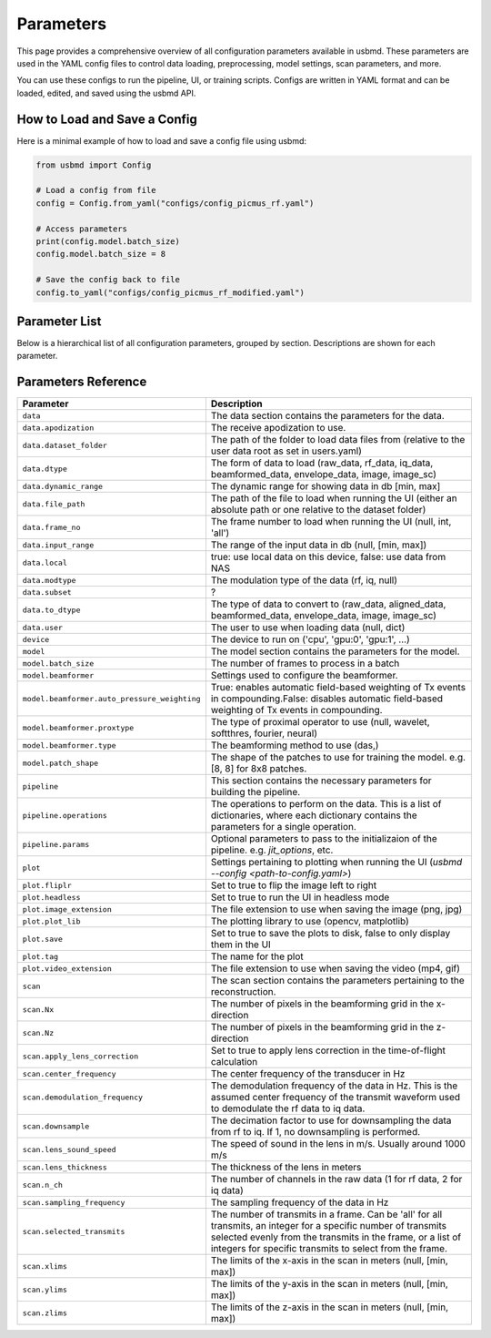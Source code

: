 .. THIS FILE WAS AUTOGENERATED USING docs/parameters_doc.py. DO NOT EDIT MANUALLY.

.. _parameters:

Parameters
===========

This page provides a comprehensive overview of all configuration parameters available in usbmd.
These parameters are used in the YAML config files to control data loading, preprocessing, model settings, scan parameters, and more.

You can use these configs to run the pipeline, UI, or training scripts.
Configs are written in YAML format and can be loaded, edited, and saved using the usbmd API.

-------------------------------
How to Load and Save a Config
-------------------------------

Here is a minimal example of how to load and save a config file using usbmd:

.. code-block:: python

   from usbmd import Config

   # Load a config from file
   config = Config.from_yaml("configs/config_picmus_rf.yaml")

   # Access parameters
   print(config.model.batch_size)
   config.model.batch_size = 8

   # Save the config back to file
   config.to_yaml("configs/config_picmus_rf_modified.yaml")

-------------------------------
Parameter List
-------------------------------

Below is a hierarchical list of all configuration parameters, grouped by section.
Descriptions are shown for each parameter.

.. contents::
   :local:
   :depth: 2

-------------------------------
Parameters Reference
-------------------------------

.. list-table::
   :header-rows: 1
   :widths: 20 80

   * - **Parameter**
     - **Description**
   * - ``data``
     - The data section contains the parameters for the data.
   * - ``data.apodization``
     - The receive apodization to use.
   * - ``data.dataset_folder``
     - The path of the folder to load data files from (relative to the user data root as set in users.yaml)
   * - ``data.dtype``
     - The form of data to load (raw_data, rf_data, iq_data, beamformed_data, envelope_data, image, image_sc)
   * - ``data.dynamic_range``
     - The dynamic range for showing data in db [min, max]
   * - ``data.file_path``
     - The path of the file to load when running the UI (either an absolute path or one relative to the dataset folder)
   * - ``data.frame_no``
     - The frame number to load when running the UI (null, int, 'all')
   * - ``data.input_range``
     - The range of the input data in db (null, [min, max])
   * - ``data.local``
     - true: use local data on this device, false: use data from NAS
   * - ``data.modtype``
     - The modulation type of the data (rf, iq, null)
   * - ``data.subset``
     - ?
   * - ``data.to_dtype``
     - The type of data to convert to (raw_data, aligned_data, beamformed_data, envelope_data, image, image_sc)
   * - ``data.user``
     - The user to use when loading data (null, dict)
   * - ``device``
     - The device to run on ('cpu', 'gpu:0', 'gpu:1', ...)
   * - ``model``
     - The model section contains the parameters for the model.
   * - ``model.batch_size``
     - The number of frames to process in a batch
   * - ``model.beamformer``
     - Settings used to configure the beamformer.
   * - ``model.beamformer.auto_pressure_weighting``
     - True: enables automatic field-based weighting of Tx events in compounding.False: disables automatic field-based weighting of Tx events in compounding.
   * - ``model.beamformer.proxtype``
     - The type of proximal operator to use (null, wavelet, softthres, fourier, neural)
   * - ``model.beamformer.type``
     - The beamforming method to use (das,)
   * - ``model.patch_shape``
     - The shape of the patches to use for training the model. e.g. [8, 8] for 8x8 patches.
   * - ``pipeline``
     - This section contains the necessary parameters for building the pipeline.
   * - ``pipeline.operations``
     - The operations to perform on the data. This is a list of dictionaries, where each dictionary contains the parameters for a single operation.
   * - ``pipeline.params``
     - Optional parameters to pass to the initializaion of the pipeline. e.g. `jit_options`, etc.
   * - ``plot``
     - Settings pertaining to plotting when running the UI (`usbmd --config <path-to-config.yaml>`)
   * - ``plot.fliplr``
     - Set to true to flip the image left to right
   * - ``plot.headless``
     - Set to true to run the UI in headless mode
   * - ``plot.image_extension``
     - The file extension to use when saving the image (png, jpg)
   * - ``plot.plot_lib``
     - The plotting library to use (opencv, matplotlib)
   * - ``plot.save``
     - Set to true to save the plots to disk, false to only display them in the UI
   * - ``plot.tag``
     - The name for the plot
   * - ``plot.video_extension``
     - The file extension to use when saving the video (mp4, gif)
   * - ``scan``
     - The scan section contains the parameters pertaining to the reconstruction.
   * - ``scan.Nx``
     - The number of pixels in the beamforming grid in the x-direction
   * - ``scan.Nz``
     - The number of pixels in the beamforming grid in the z-direction
   * - ``scan.apply_lens_correction``
     - Set to true to apply lens correction in the time-of-flight calculation
   * - ``scan.center_frequency``
     - The center frequency of the transducer in Hz
   * - ``scan.demodulation_frequency``
     - The demodulation frequency of the data in Hz. This is the assumed center frequency of the transmit waveform used to demodulate the rf data to iq data.
   * - ``scan.downsample``
     - The decimation factor to use for downsampling the data from rf to iq. If 1, no downsampling is performed.
   * - ``scan.lens_sound_speed``
     - The speed of sound in the lens in m/s. Usually around 1000 m/s
   * - ``scan.lens_thickness``
     - The thickness of the lens in meters
   * - ``scan.n_ch``
     - The number of channels in the raw data (1 for rf data, 2 for iq data)
   * - ``scan.sampling_frequency``
     - The sampling frequency of the data in Hz
   * - ``scan.selected_transmits``
     - The number of transmits in a frame. Can be 'all' for all transmits, an integer for a specific number of transmits selected evenly from the transmits in the frame, or a list of integers for specific transmits to select from the frame.
   * - ``scan.xlims``
     - The limits of the x-axis in the scan in meters (null, [min, max])
   * - ``scan.ylims``
     - The limits of the y-axis in the scan in meters (null, [min, max])
   * - ``scan.zlims``
     - The limits of the z-axis in the scan in meters (null, [min, max])
